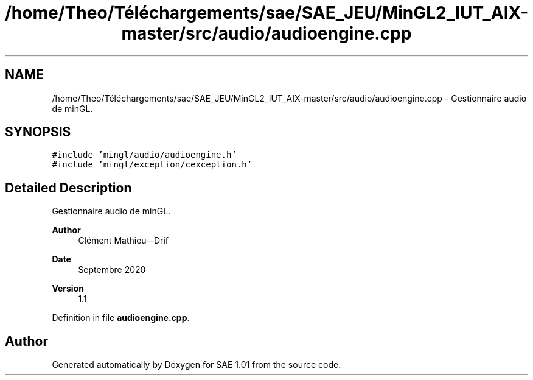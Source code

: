 .TH "/home/Theo/Téléchargements/sae/SAE_JEU/MinGL2_IUT_AIX-master/src/audio/audioengine.cpp" 3 "Fri Jan 10 2025" "SAE 1.01" \" -*- nroff -*-
.ad l
.nh
.SH NAME
/home/Theo/Téléchargements/sae/SAE_JEU/MinGL2_IUT_AIX-master/src/audio/audioengine.cpp \- Gestionnaire audio de minGL\&.  

.SH SYNOPSIS
.br
.PP
\fC#include 'mingl/audio/audioengine\&.h'\fP
.br
\fC#include 'mingl/exception/cexception\&.h'\fP
.br

.SH "Detailed Description"
.PP 
Gestionnaire audio de minGL\&. 


.PP
\fBAuthor\fP
.RS 4
Clément Mathieu--Drif 
.RE
.PP
\fBDate\fP
.RS 4
Septembre 2020 
.RE
.PP
\fBVersion\fP
.RS 4
1\&.1 
.RE
.PP

.PP
Definition in file \fBaudioengine\&.cpp\fP\&.
.SH "Author"
.PP 
Generated automatically by Doxygen for SAE 1\&.01 from the source code\&.
